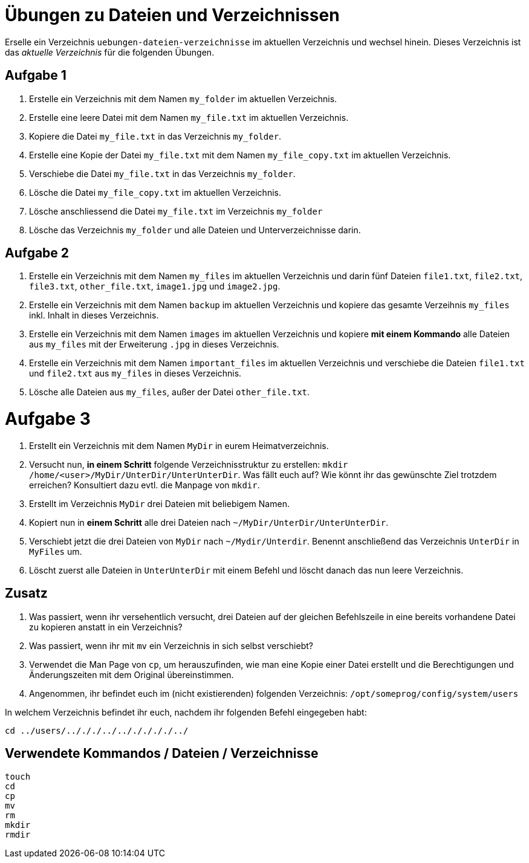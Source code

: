 = Übungen zu Dateien und Verzeichnissen

Erselle ein Verzeichnis `uebungen-dateien-verzeichnisse` im aktuellen Verzeichnis und wechsel hinein. Dieses Verzeichnis ist das _aktuelle Verzeichnis_ für die folgenden Übungen.

== Aufgabe 1

1. Erstelle ein Verzeichnis mit dem Namen `my_folder` im aktuellen Verzeichnis.

2. Erstelle eine leere Datei mit dem Namen `my_file.txt` im aktuellen Verzeichnis.

3. Kopiere die Datei `my_file.txt` in das Verzeichnis `my_folder`.

4. Erstelle eine Kopie der Datei `my_file.txt` mit dem Namen `my_file_copy.txt` im aktuellen Verzeichnis.

5. Verschiebe die Datei `my_file.txt` in das Verzeichnis `my_folder`.

6. Lösche die Datei `my_file_copy.txt` im aktuellen Verzeichnis.

7. Lösche anschliessend die Datei `my_file.txt` im Verzeichnis `my_folder`

8. Lösche das Verzeichnis `my_folder` und alle Dateien und Unterverzeichnisse darin.

== Aufgabe 2

1. Erstelle ein Verzeichnis mit dem Namen `my_files` im aktuellen Verzeichnis und darin fünf Dateien `file1.txt`, `file2.txt`, `file3.txt`, `other_file.txt`, `image1.jpg` und `image2.jpg`.

2. Erstelle ein Verzeichnis mit dem Namen `backup` im aktuellen Verzeichnis und kopiere das gesamte Verzeihnis `my_files` inkl. Inhalt in dieses Verzeichnis.

3. Erstelle ein Verzeichnis mit dem Namen `images` im aktuellen Verzeichnis und kopiere *mit einem Kommando* alle Dateien aus `my_files` mit der Erweiterung `.jpg` in dieses Verzeichnis.

4. Erstelle ein Verzeichnis mit dem Namen `important_files` im aktuellen Verzeichnis und verschiebe die Dateien `file1.txt` und `file2.txt` aus `my_files` in dieses Verzeichnis.

5. Lösche alle Dateien aus `my_files`, außer der Datei `other_file.txt`.

= Aufgabe 3

1. Erstellt ein Verzeichnis mit dem Namen `MyDir` in eurem Heimatverzeichnis.

2. Versucht nun, *in einem Schritt* folgende Verzeichnisstruktur zu erstellen: `mkdir /home/<user>/MyDir/UnterDir/UnterUnterDir`. Was fällt euch auf? Wie könnt ihr das gewünschte Ziel trotzdem erreichen? Konsultiert dazu evtl. die Manpage von `mkdir`.

3. Erstellt im Verzeichnis `MyDir` drei Dateien mit beliebigem Namen.

4. Kopiert nun in *einem Schritt* alle drei Dateien nach `~/MyDir/UnterDir/UnterUnterDir`.

5. Verschiebt jetzt die drei Dateien von `MyDir` nach `~/Mydir/Unterdir`. Benennt anschließend das Verzeichnis `UnterDir` in `MyFiles` um.

6. Löscht zuerst alle Dateien in `UnterUnterDir` mit einem Befehl und löscht danach das nun leere Verzeichnis.

== Zusatz

1. Was passiert, wenn ihr versehentlich versucht, drei Dateien auf der gleichen Befehlszeile in eine bereits vorhandene Datei zu kopieren anstatt in ein Verzeichnis?

2. Was passiert, wenn ihr mit `mv` ein Verzeichnis in sich selbst verschiebt?

3. Verwendet die Man Page von `cp`, um herauszufinden, wie man eine Kopie einer Datei erstellt und die Berechtigungen und Änderungszeiten mit dem Original übereinstimmen.

4. Angenommen, ihr befindet euch im (nicht existierenden) folgenden Verzeichnis: `/opt/someprog/config/system/users`

In welchem Verzeichnis befindet ihr euch, nachdem ihr folgenden Befehl eingegeben habt:

 cd ../users/../././../../././././../

== Verwendete Kommandos / Dateien / Verzeichnisse

----
touch
cd
cp
mv
rm
mkdir
rmdir
----
